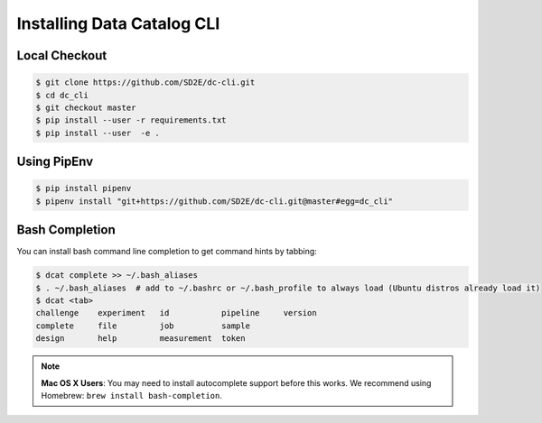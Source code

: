 Installing Data Catalog CLI
===========================

Local Checkout
--------------

.. code-block:: shell

    $ git clone https://github.com/SD2E/dc-cli.git
    $ cd dc_cli
    $ git checkout master
    $ pip install --user -r requirements.txt
    $ pip install --user  -e .

Using PipEnv
------------

.. code-block:: shell

    $ pip install pipenv
    $ pipenv install "git+https://github.com/SD2E/dc-cli.git@master#egg=dc_cli"

Bash Completion
----------------

You can install bash command line completion to get command hints by tabbing:

.. code-block:: shell

    $ dcat complete >> ~/.bash_aliases
    $ . ~/.bash_aliases  # add to ~/.bashrc or ~/.bash_profile to always load (Ubuntu distros already load it)
    $ dcat <tab>
    challenge    experiment   id           pipeline     version
    complete     file         job          sample
    design       help         measurement  token

.. note::

    **Mac OS X Users**: You may need to install autocomplete support before
    this works. We recommend using Homebrew: ``brew install bash-completion``.
